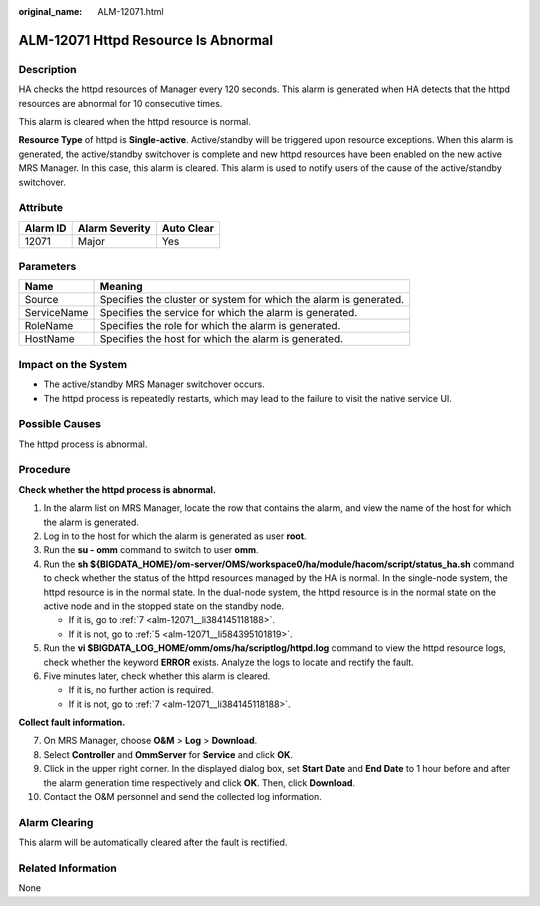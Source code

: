 :original_name: ALM-12071.html

.. _ALM-12071:

ALM-12071 Httpd Resource Is Abnormal
====================================

Description
-----------

HA checks the httpd resources of Manager every 120 seconds. This alarm is generated when HA detects that the httpd resources are abnormal for 10 consecutive times.

This alarm is cleared when the httpd resource is normal.

**Resource Type** of httpd is **Single-active**. Active/standby will be triggered upon resource exceptions. When this alarm is generated, the active/standby switchover is complete and new httpd resources have been enabled on the new active MRS Manager. In this case, this alarm is cleared. This alarm is used to notify users of the cause of the active/standby switchover.

Attribute
---------

======== ============== ==========
Alarm ID Alarm Severity Auto Clear
======== ============== ==========
12071    Major          Yes
======== ============== ==========

Parameters
----------

+-------------+-------------------------------------------------------------------+
| Name        | Meaning                                                           |
+=============+===================================================================+
| Source      | Specifies the cluster or system for which the alarm is generated. |
+-------------+-------------------------------------------------------------------+
| ServiceName | Specifies the service for which the alarm is generated.           |
+-------------+-------------------------------------------------------------------+
| RoleName    | Specifies the role for which the alarm is generated.              |
+-------------+-------------------------------------------------------------------+
| HostName    | Specifies the host for which the alarm is generated.              |
+-------------+-------------------------------------------------------------------+

Impact on the System
--------------------

-  The active/standby MRS Manager switchover occurs.
-  The httpd process is repeatedly restarts, which may lead to the failure to visit the native service UI.

Possible Causes
---------------

The httpd process is abnormal.

Procedure
---------

**Check whether the httpd process is abnormal.**

#. In the alarm list on MRS Manager, locate the row that contains the alarm, and view the name of the host for which the alarm is generated.

#. Log in to the host for which the alarm is generated as user **root**.

#. Run the **su - omm** command to switch to user **omm**.

#. Run the **sh ${BIGDATA_HOME}/om-server/OMS/workspace0/ha/module/hacom/script/status_ha.sh** command to check whether the status of the httpd resources managed by the HA is normal. In the single-node system, the httpd resource is in the normal state. In the dual-node system, the httpd resource is in the normal state on the active node and in the stopped state on the standby node.

   -  If it is, go to :ref:`7 <alm-12071__li384145118188>`.
   -  If it is not, go to :ref:`5 <alm-12071__li584395101819>`.

#. .. _alm-12071__li584395101819:

   Run the **vi $BIGDATA_LOG_HOME/omm/oms/ha/scriptlog/httpd.log** command to view the httpd resource logs, check whether the keyword **ERROR** exists. Analyze the logs to locate and rectify the fault.

#. Five minutes later, check whether this alarm is cleared.

   -  If it is, no further action is required.
   -  If it is not, go to :ref:`7 <alm-12071__li384145118188>`.

**Collect fault information.**

7.  .. _alm-12071__li384145118188:

    On MRS Manager, choose **O&M** > **Log** > **Download**.

8.  Select **Controller** and **OmmServer** for **Service** and click **OK**.

9.  Click |image1| in the upper right corner. In the displayed dialog box, set **Start Date** and **End Date** to 1 hour before and after the alarm generation time respectively and click **OK**. Then, click **Download**.

10. Contact the O&M personnel and send the collected log information.

Alarm Clearing
--------------

This alarm will be automatically cleared after the fault is rectified.

Related Information
-------------------

None

.. |image1| image:: /_static/images/en-us_image_0000001582927741.png
